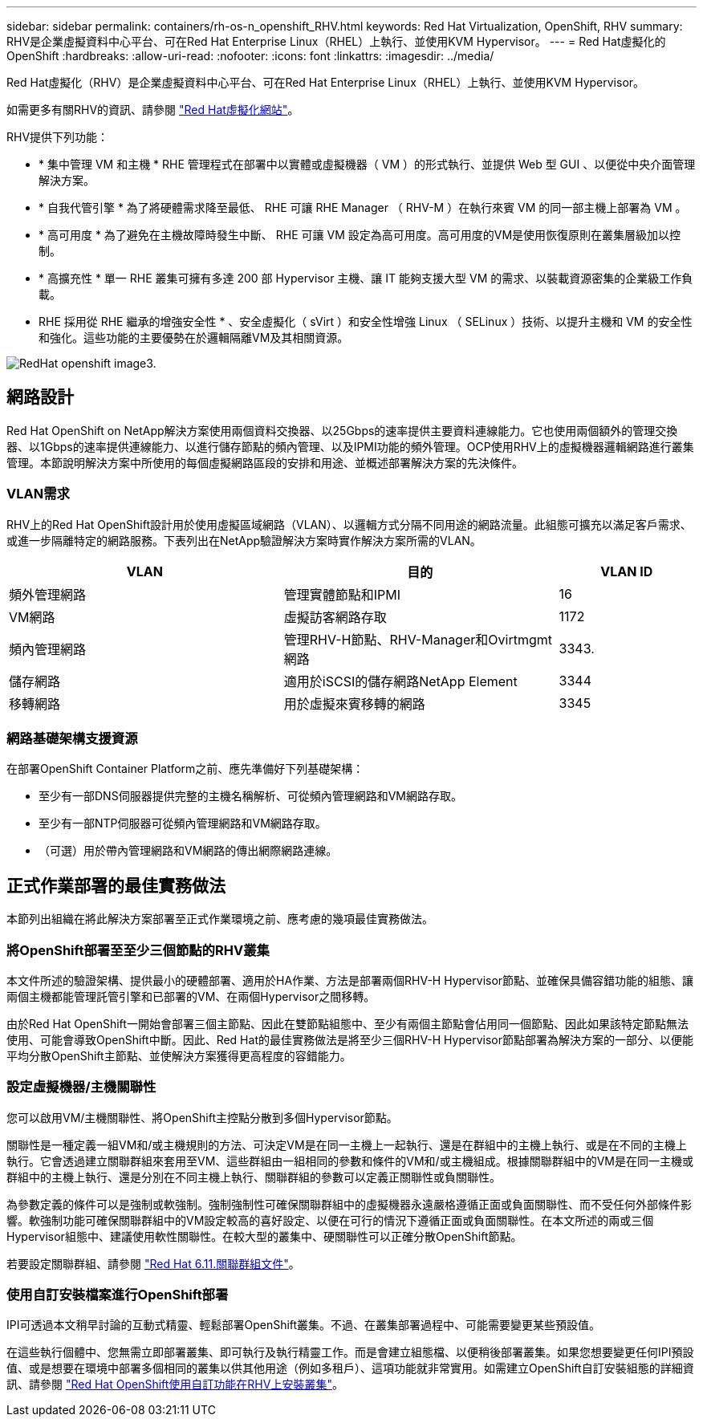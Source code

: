 ---
sidebar: sidebar 
permalink: containers/rh-os-n_openshift_RHV.html 
keywords: Red Hat Virtualization, OpenShift, RHV 
summary: RHV是企業虛擬資料中心平台、可在Red Hat Enterprise Linux（RHEL）上執行、並使用KVM Hypervisor。 
---
= Red Hat虛擬化的OpenShift
:hardbreaks:
:allow-uri-read: 
:nofooter: 
:icons: font
:linkattrs: 
:imagesdir: ../media/


[role="lead"]
Red Hat虛擬化（RHV）是企業虛擬資料中心平台、可在Red Hat Enterprise Linux（RHEL）上執行、並使用KVM Hypervisor。

如需更多有關RHV的資訊、請參閱 link:https://www.redhat.com/en/technologies/virtualization/enterprise-virtualization["Red Hat虛擬化網站"^]。

RHV提供下列功能：

* * 集中管理 VM 和主機 * RHE 管理程式在部署中以實體或虛擬機器（ VM ）的形式執行、並提供 Web 型 GUI 、以便從中央介面管理解決方案。
* * 自我代管引擎 * 為了將硬體需求降至最低、 RHE 可讓 RHE Manager （ RHV-M ）在執行來賓 VM 的同一部主機上部署為 VM 。
* * 高可用度 * 為了避免在主機故障時發生中斷、 RHE 可讓 VM 設定為高可用度。高可用度的VM是使用恢復原則在叢集層級加以控制。
* * 高擴充性 * 單一 RHE 叢集可擁有多達 200 部 Hypervisor 主機、讓 IT 能夠支援大型 VM 的需求、以裝載資源密集的企業級工作負載。
* RHE 採用從 RHE 繼承的增強安全性 * 、安全虛擬化（ sVirt ）和安全性增強 Linux （ SELinux ）技術、以提升主機和 VM 的安全性和強化。這些功能的主要優勢在於邏輯隔離VM及其相關資源。


image::redhat_openshift_image3.png[RedHat openshift image3.]



== 網路設計

Red Hat OpenShift on NetApp解決方案使用兩個資料交換器、以25Gbps的速率提供主要資料連線能力。它也使用兩個額外的管理交換器、以1Gbps的速率提供連線能力、以進行儲存節點的頻內管理、以及IPMI功能的頻外管理。OCP使用RHV上的虛擬機器邏輯網路進行叢集管理。本節說明解決方案中所使用的每個虛擬網路區段的安排和用途、並概述部署解決方案的先決條件。



=== VLAN需求

RHV上的Red Hat OpenShift設計用於使用虛擬區域網路（VLAN）、以邏輯方式分隔不同用途的網路流量。此組態可擴充以滿足客戶需求、或進一步隔離特定的網路服務。下表列出在NetApp驗證解決方案時實作解決方案所需的VLAN。

[cols="40%, 40%, 20%"]
|===
| VLAN | 目的 | VLAN ID 


| 頻外管理網路 | 管理實體節點和IPMI | 16 


| VM網路 | 虛擬訪客網路存取 | 1172 


| 頻內管理網路 | 管理RHV-H節點、RHV-Manager和Ovirtmgmt網路 | 3343. 


| 儲存網路 | 適用於iSCSI的儲存網路NetApp Element | 3344 


| 移轉網路 | 用於虛擬來賓移轉的網路 | 3345 
|===


=== 網路基礎架構支援資源

在部署OpenShift Container Platform之前、應先準備好下列基礎架構：

* 至少有一部DNS伺服器提供完整的主機名稱解析、可從頻內管理網路和VM網路存取。
* 至少有一部NTP伺服器可從頻內管理網路和VM網路存取。
* （可選）用於帶內管理網路和VM網路的傳出網際網路連線。




== 正式作業部署的最佳實務做法

本節列出組織在將此解決方案部署至正式作業環境之前、應考慮的幾項最佳實務做法。



=== 將OpenShift部署至至少三個節點的RHV叢集

本文件所述的驗證架構、提供最小的硬體部署、適用於HA作業、方法是部署兩個RHV-H Hypervisor節點、並確保具備容錯功能的組態、讓兩個主機都能管理託管引擎和已部署的VM、在兩個Hypervisor之間移轉。

由於Red Hat OpenShift一開始會部署三個主節點、因此在雙節點組態中、至少有兩個主節點會佔用同一個節點、因此如果該特定節點無法使用、可能會導致OpenShift中斷。因此、Red Hat的最佳實務做法是將至少三個RHV-H Hypervisor節點部署為解決方案的一部分、以便能平均分散OpenShift主節點、並使解決方案獲得更高程度的容錯能力。



=== 設定虛擬機器/主機關聯性

您可以啟用VM/主機關聯性、將OpenShift主控點分散到多個Hypervisor節點。

關聯性是一種定義一組VM和/或主機規則的方法、可決定VM是在同一主機上一起執行、還是在群組中的主機上執行、或是在不同的主機上執行。它會透過建立關聯群組來套用至VM、這些群組由一組相同的參數和條件的VM和/或主機組成。根據關聯群組中的VM是在同一主機或群組中的主機上執行、還是分別在不同主機上執行、關聯群組的參數可以定義正關聯性或負關聯性。

為參數定義的條件可以是強制或軟強制。強制強制性可確保關聯群組中的虛擬機器永遠嚴格遵循正面或負面關聯性、而不受任何外部條件影響。軟強制功能可確保關聯群組中的VM設定較高的喜好設定、以便在可行的情況下遵循正面或負面關聯性。在本文所述的兩或三個Hypervisor組態中、建議使用軟性關聯性。在較大型的叢集中、硬關聯性可以正確分散OpenShift節點。

若要設定關聯群組、請參閱 link:https://access.redhat.com/documentation/en-us/red_hat_virtualization/4.4/html/virtual_machine_management_guide/sect-affinity_groups["Red Hat 6.11.關聯群組文件"^]。



=== 使用自訂安裝檔案進行OpenShift部署

IPI可透過本文稍早討論的互動式精靈、輕鬆部署OpenShift叢集。不過、在叢集部署過程中、可能需要變更某些預設值。

在這些執行個體中、您無需立即部署叢集、即可執行及執行精靈工作。而是會建立組態檔、以便稍後部署叢集。如果您想要變更任何IPI預設值、或是想要在環境中部署多個相同的叢集以供其他用途（例如多租戶）、這項功能就非常實用。如需建立OpenShift自訂安裝組態的詳細資訊、請參閱 link:https://docs.openshift.com/container-platform/4.4/installing/installing_rhv/installing-rhv-customizations.html["Red Hat OpenShift使用自訂功能在RHV上安裝叢集"^]。
